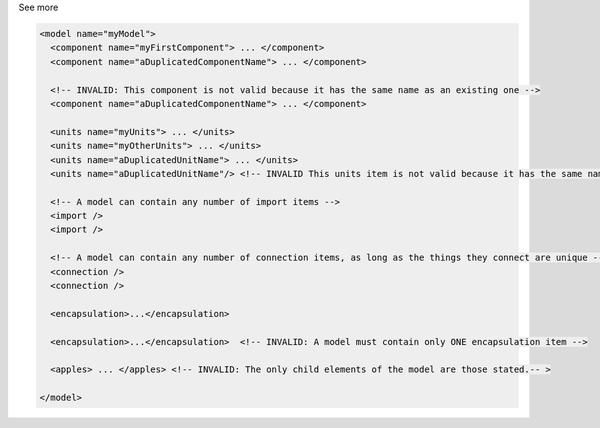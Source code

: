.. _inform4_2:

.. container:: toggle

  .. container:: header

    See more

  .. container:: infospec

    .. code-block:: xml

      <model name="myModel">
        <component name="myFirstComponent"> ... </component>
        <component name="aDuplicatedComponentName"> ... </component>

        <!-- INVALID: This component is not valid because it has the same name as an existing one -->
        <component name="aDuplicatedComponentName"> ... </component>

        <units name="myUnits"> ... </units>
        <units name="myOtherUnits"> ... </units>
        <units name="aDuplicatedUnitName"> ... </units>
        <units name="aDuplicatedUnitName"/> <!-- INVALID This units item is not valid because it has the same name as an existing units item -->

        <!-- A model can contain any number of import items -->
        <import />
        <import />

        <!-- A model can contain any number of connection items, as long as the things they connect are unique -->
        <connection />
        <connection />

        <encapsulation>...</encapsulation>

        <encapsulation>...</encapsulation>  <!-- INVALID: A model must contain only ONE encapsulation item -->

        <apples> ... </apples> <!-- INVALID: The only child elements of the model are those stated.-- >

      </model>
